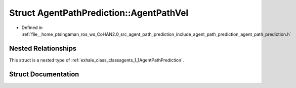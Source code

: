 .. _exhale_struct_structagents_1_1AgentPathPrediction_1_1AgentPathVel:

Struct AgentPathPrediction::AgentPathVel
========================================

- Defined in :ref:`file__home_ptsingaman_ros_ws_CoHAN2.0_src_agent_path_prediction_include_agent_path_prediction_agent_path_prediction.h`


Nested Relationships
--------------------

This struct is a nested type of :ref:`exhale_class_classagents_1_1AgentPathPrediction`.


Struct Documentation
--------------------


.. doxygenstruct:: agents::AgentPathPrediction::AgentPathVel
   :project: CoHAN2.0
   :members:
   :protected-members:
   :undoc-members:
   :private-members: